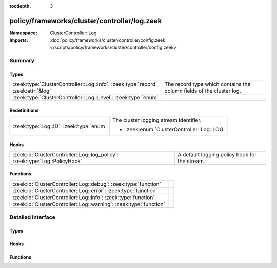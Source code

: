 :tocdepth: 3

policy/frameworks/cluster/controller/log.zeek
=============================================
.. zeek:namespace:: ClusterController::Log


:Namespace: ClusterController::Log
:Imports: :doc:`policy/frameworks/cluster/controller/config.zeek </scripts/policy/frameworks/cluster/controller/config.zeek>`

Summary
~~~~~~~
Types
#####
================================================================================ ====================================================================
:zeek:type:`ClusterController::Log::Info`: :zeek:type:`record` :zeek:attr:`&log` The record type which contains the column fields of the cluster log.
:zeek:type:`ClusterController::Log::Level`: :zeek:type:`enum`                    
================================================================================ ====================================================================

Redefinitions
#############
======================================= ==========================================
:zeek:type:`Log::ID`: :zeek:type:`enum` The cluster logging stream identifier.
                                        
                                        * :zeek:enum:`ClusterController::Log::LOG`
======================================= ==========================================

Hooks
#####
=========================================================================== =============================================
:zeek:id:`ClusterController::Log::log_policy`: :zeek:type:`Log::PolicyHook` A default logging policy hook for the stream.
=========================================================================== =============================================

Functions
#########
================================================================= =
:zeek:id:`ClusterController::Log::debug`: :zeek:type:`function`   
:zeek:id:`ClusterController::Log::error`: :zeek:type:`function`   
:zeek:id:`ClusterController::Log::info`: :zeek:type:`function`    
:zeek:id:`ClusterController::Log::warning`: :zeek:type:`function` 
================================================================= =


Detailed Interface
~~~~~~~~~~~~~~~~~~
Types
#####
.. zeek:type:: ClusterController::Log::Info
   :source-code: policy/frameworks/cluster/controller/log.zeek 20 31

   :Type: :zeek:type:`record`

      ts: :zeek:type:`time` :zeek:attr:`&log`
         The time at which a cluster message was generated.

      node: :zeek:type:`string` :zeek:attr:`&log`
         The name of the node that is creating the log record.

      level: :zeek:type:`string` :zeek:attr:`&log`
         Log level of this message, converted from the above Level enum

      role: :zeek:type:`string` :zeek:attr:`&log`
         The role of the node, translated from ClusterController::Types::Role.

      message: :zeek:type:`string` :zeek:attr:`&log`
         A message indicating information about cluster controller operation.
   :Attributes: :zeek:attr:`&log`

   The record type which contains the column fields of the cluster log.

.. zeek:type:: ClusterController::Log::Level
   :source-code: policy/frameworks/cluster/controller/log.zeek 12 18

   :Type: :zeek:type:`enum`

      .. zeek:enum:: ClusterController::Log::DEBUG ClusterController::Log::Level

      .. zeek:enum:: ClusterController::Log::INFO ClusterController::Log::Level

      .. zeek:enum:: ClusterController::Log::WARNING ClusterController::Log::Level

      .. zeek:enum:: ClusterController::Log::ERROR ClusterController::Log::Level


Hooks
#####
.. zeek:id:: ClusterController::Log::log_policy
   :source-code: policy/frameworks/cluster/controller/log.zeek 10 10

   :Type: :zeek:type:`Log::PolicyHook`

   A default logging policy hook for the stream.

Functions
#########
.. zeek:id:: ClusterController::Log::debug
   :source-code: policy/frameworks/cluster/controller/log.zeek 56 64

   :Type: :zeek:type:`function` (message: :zeek:type:`string`) : :zeek:type:`void`


.. zeek:id:: ClusterController::Log::error
   :source-code: policy/frameworks/cluster/controller/log.zeek 86 94

   :Type: :zeek:type:`function` (message: :zeek:type:`string`) : :zeek:type:`void`


.. zeek:id:: ClusterController::Log::info
   :source-code: policy/frameworks/cluster/controller/log.zeek 66 74

   :Type: :zeek:type:`function` (message: :zeek:type:`string`) : :zeek:type:`void`


.. zeek:id:: ClusterController::Log::warning
   :source-code: policy/frameworks/cluster/controller/log.zeek 76 84

   :Type: :zeek:type:`function` (message: :zeek:type:`string`) : :zeek:type:`void`



